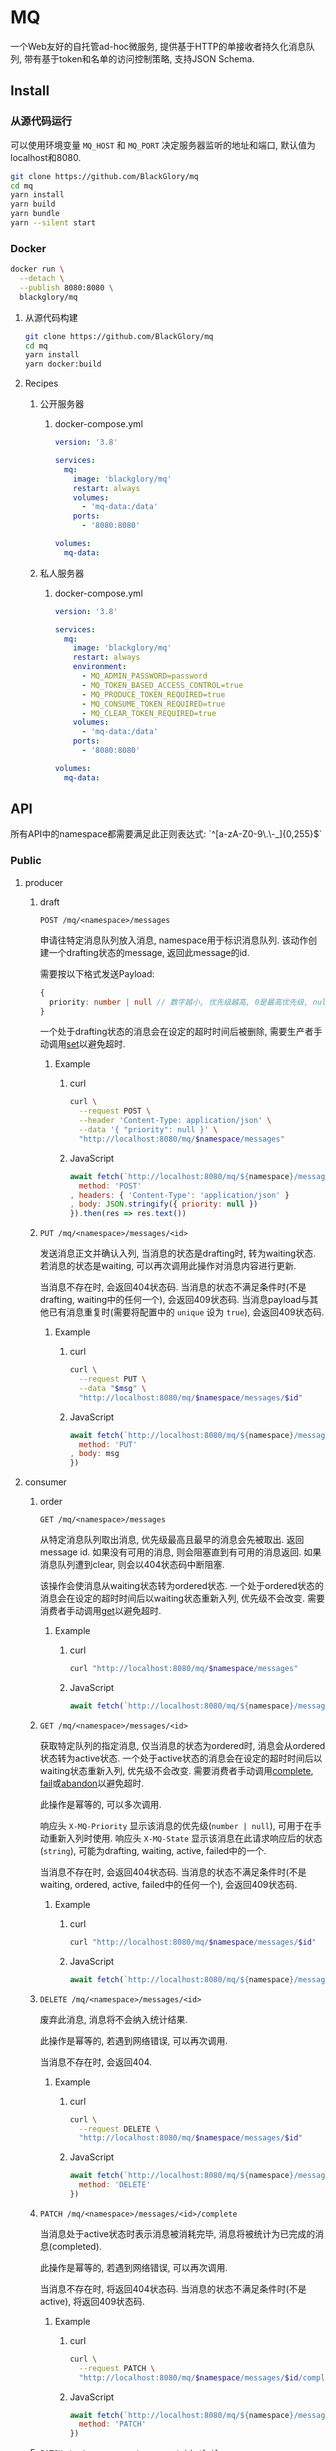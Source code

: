 * MQ
一个Web友好的自托管ad-hoc微服务,
提供基于HTTP的单接收者持久化消息队列,
带有基于token和名单的访问控制策略,
支持JSON Schema.

** Install
*** 从源代码运行
可以使用环境变量 =MQ_HOST= 和 =MQ_PORT= 决定服务器监听的地址和端口, 默认值为localhost和8080.

#+BEGIN_SRC sh
git clone https://github.com/BlackGlory/mq
cd mq
yarn install
yarn build
yarn bundle
yarn --silent start
#+END_SRC

*** Docker
#+BEGIN_SRC sh
docker run \
  --detach \
  --publish 8080:8080 \
  blackglory/mq
#+END_SRC

**** 从源代码构建
#+BEGIN_SRC sh
git clone https://github.com/BlackGlory/mq
cd mq
yarn install
yarn docker:build
#+END_SRC

**** Recipes
***** 公开服务器
****** docker-compose.yml
#+BEGIN_SRC yaml
version: '3.8'

services:
  mq:
    image: 'blackglory/mq'
    restart: always
    volumes:
      - 'mq-data:/data'
    ports:
      - '8080:8080'

volumes:
  mq-data:
#+END_SRC

***** 私人服务器
****** docker-compose.yml
#+BEGIN_SRC yaml
version: '3.8'

services:
  mq:
    image: 'blackglory/mq'
    restart: always
    environment:
      - MQ_ADMIN_PASSWORD=password
      - MQ_TOKEN_BASED_ACCESS_CONTROL=true
      - MQ_PRODUCE_TOKEN_REQUIRED=true
      - MQ_CONSUME_TOKEN_REQUIRED=true
      - MQ_CLEAR_TOKEN_REQUIRED=true
    volumes:
      - 'mq-data:/data'
    ports:
      - '8080:8080'

volumes:
  mq-data:
#+END_SRC

** API
所有API中的namespace都需要满足此正则表达式: `^[a-zA-Z0-9\.\-_]{0,255}$`

*** Public
**** producer
***** draft
=POST /mq/<namespace>/messages=

申请往特定消息队列放入消息, namespace用于标识消息队列.
该动作创建一个drafting状态的message, 返回此message的id.

需要按以下格式发送Payload:
#+BEGIN_SRC ts
{
  priority: number | null // 数字越小, 优先级越高, 0是最高优先级, null是最低优先级.
}
#+END_SRC

一个处于drafting状态的消息会在设定的超时时间后被删除, 需要生产者手动调用[[set]]以避免超时.

****** Example
******* curl
#+BEGIN_SRC sh
curl \
  --request POST \
  --header 'Content-Type: application/json' \
  --data '{ "priority": null }' \
  "http://localhost:8080/mq/$namespace/messages"
#+END_SRC

******* JavaScript
#+BEGIN_SRC js
await fetch(`http://localhost:8080/mq/${namespace}/messages`, {
  method: 'POST'
, headers: { 'Content-Type': 'application/json' }
, body: JSON.stringify({ priority: null })
}).then(res => res.text())
#+END_SRC

***** <<set>>
=PUT /mq/<namespace>/messages/<id>=

发送消息正文并确认入列, 当消息的状态是drafting时, 转为waiting状态.
若消息的状态是waiting, 可以再次调用此操作对消息内容进行更新.

当消息不存在时, 会返回404状态码.
当消息的状态不满足条件时(不是drafting, waiting中的任何一个), 会返回409状态码.
当消息payload与其他已有消息重复时(需要将配置中的 =unique= 设为 =true=), 会返回409状态码.

****** Example
******* curl
#+BEGIN_SRC sh
  curl \
    --request PUT \
    --data "$msg" \
    "http://localhost:8080/mq/$namespace/messages/$id"
#+END_SRC

******* JavaScript
#+BEGIN_SRC js
await fetch(`http://localhost:8080/mq/${namespace}/messages/${id}`, {
  method: 'PUT'
, body: msg
})
#+END_SRC

**** consumer
***** order
=GET /mq/<namespace>/messages=

从特定消息队列取出消息, 优先级最高且最早的消息会先被取出.
返回message id.
如果没有可用的消息, 则会阻塞直到有可用的消息返回.
如果消息队列遭到clear, 则会以404状态码中断阻塞.

该操作会使消息从waiting状态转为ordered状态.
一个处于ordered状态的消息会在设定的超时时间后以waiting状态重新入列, 优先级不会改变.
需要消费者手动调用[[get]]以避免超时.

****** Example
******* curl
#+BEGIN_SRC sh
curl "http://localhost:8080/mq/$namespace/messages"
#+END_SRC

******* JavaScript
#+BEGIN_SRC js
await fetch(`http://localhost:8080/mq/${namespace}/messages`).then(res => res.text())
#+END_SRC

***** <<get>>
=GET /mq/<namespace>/messages/<id>=

获取特定队列的指定消息, 仅当消息的状态为ordered时, 消息会从ordered状态转为active状态.
一个处于active状态的消息会在设定的超时时间后以waiting状态重新入列, 优先级不会改变.
需要消费者手动调用[[complete]], [[fail]]或[[abandon]]以避免超时.

此操作是幂等的, 可以多次调用.

响应头 =X-MQ-Priority= 显示该消息的优先级(=number | null=), 可用于在手动重新入列时使用.
响应头 =X-MQ-State= 显示该消息在此请求响应后的状态(=string=), 可能为drafting, waiting, active, failed中的一个.

当消息不存在时, 会返回404状态码.
当消息的状态不满足条件时(不是waiting, ordered, active, failed中的任何一个), 会返回409状态码.

****** Example
******* curl
#+BEGIN_SRC sh
curl "http://localhost:8080/mq/$namespace/messages/$id"
#+END_SRC

******* JavaScript
#+BEGIN_SRC js
await fetch(`http://localhost:8080/mq/${namespace}/messages/${id}`).then(res => res.text())
#+END_SRC

***** <<abandon>>
=DELETE /mq/<namespace>/messages/<id>=

废弃此消息, 消息将不会纳入统计结果.

此操作是幂等的, 若遇到网络错误, 可以再次调用.

当消息不存在时, 会返回404.

****** Example
******* curl
#+BEGIN_SRC sh
curl \
  --request DELETE \
  "http://localhost:8080/mq/$namespace/messages/$id"
#+END_SRC

******* JavaScript
#+BEGIN_SRC js
await fetch(`http://localhost:8080/mq/${namespace}/messages/${id}`, {
  method: 'DELETE'
})
#+END_SRC

***** <<complete>>
=PATCH /mq/<namespace>/messages/<id>/complete=

当消息处于active状态时表示消息被消耗完毕, 消息将被统计为已完成的消息(completed).

此操作是幂等的, 若遇到网络错误, 可以再次调用.

当消息不存在时, 将返回404状态码.
当消息的状态不满足条件时(不是active), 将返回409状态码.

****** Example
******* curl
#+BEGIN_SRC sh
curl \
  --request PATCH \
  "http://localhost:8080/mq/$namespace/messages/$id/complete"
#+END_SRC

******* JavaScript
#+BEGIN_SRC js
await fetch(`http://localhost:8080/mq/${namespace}/messages/${id}/complete`, {
  method: 'PATCH'
})
#+END_SRC

***** <<fail>>
=PATCH /mq/<namespace>/messages/<id>/fail=

当消息处于active状态时表示消息在消耗过程中失败,
消息将从active状态转为failed状态, 同时被统计为已失败的消息(failed).

此操作是幂等的, 若遇到网络错误, 可以再次调用.

当消息不存在时, 将返回404状态码.
当消息的状态不满足条件时(不是active), 将返回409状态码.

****** Example
******* curl
#+BEGIN_SRC sh
curl \
  --request PATCH \
  "http://localhost:8080/mq/$namespace/messages/$id/fail"
#+END_SRC

******* JavaScript
#+BEGIN_SRC js
await fetch(`http://localhost:8080/mq/${namespace}/messages/${id}/fail`, {
  method: 'PATCH'
})
#+END_SRC

***** renew
=PATCH /mq/<namespace>/messages/<id>/renew=

当消息处于failed状态时表示将消息重新入列, 消息将从failed状态转为waiting状态.

此操作是幂等的, 若遇到网络错误, 可以再次调用.

当消息不存在时, 将返回404状态码.
当消息的状态不满足条件时(不是failed), 将返回409状态码.

****** Example
******* curl
#+BEGIN_SRC sh
curl \
  --request PATCH \
  "http://localhost:8080/mq/$namespace/messages/$id/renew"
#+END_SRC

******* JavaScript
#+BEGIN_SRC js
await fetch(`http://localhost:8080/mq/${namespace}/messages/${id}/renew`, {
  method: 'PATCH'
})
#+END_SRC

***** get all failed message ids
=GET /mq/<namespace>/failed-messages=

列出所有处于failed状态的消息id.
返回 =Array<string>=.

此操作支持返回[[https://github.com/ndjson/ndjson-spec][ndjson]]格式的响应, 需要 =Accept: application/x-ndjson= 请求头.

****** Example
******* curl
#+BEGIN_SRC sh
curl "http://localhost:8080/mq/$namespace/failed-messages"
#+END_SRC

******* JavaScript
#+BEGIN_SRC js
await fetch(`http://localhost:8080/mq/${namespace}/failed-messages`).then(res => res.json())
#+END_SRC

***** abandon all failed messages
=DELETE /mq/<namespace>/failed-messages=

将所有failed状态的消息废弃.

****** Example
******* curl
#+BEGIN_SRC sh
curl \
  --request DELETE \
  "http://localhost:8080/mq/$namespace/failed-messages"
#+END_SRC

******* JavaScript
#+BEGIN_SRC js
await fetch(`http://localhost:8080/mq/${namespace}/failed-messages`, {
  method: 'POST'
})
#+END_SRC

***** renew all failed messages
=PATCH /mq/<namespace>/failed-messages/renew=

将所有failed状态的消息以FIFO的顺序转为waiting状态.

****** Example
******* curl
#+BEGIN_SRC sh
curl \
  --request PATCH \
  "http://localhost:8080/mq/$namespace/failed-messages/renew"
#+END_SRC

******* JavaScript
#+BEGIN_SRC js
await fetch(`http://localhost:8080/mq/${namespace}/failed-messages/renew`, {
  method: 'POST'
})
#+END_SRC

**** <<clear>>
=DELETE /mq/<namespace>=

清空队列内的所有消息和统计信息.

***** Example
****** curl
#+BEGIN_SRC sh
curl \
  --request DELETE \
  "http://localhost:8080/mq/$namespace"
#+END_SRC

****** JavaScript
#+BEGIN_SRC js
await fetch(`http://localhost:8080/mq/${namespace}`, {
  method: 'DELETE'
})
#+END_SRC

**** stats
=GET /mq/<namespace>/stats=

获取统计信息, 查看当前队列中对应状态的消息个数.
由于completed状态的消息不会保留, 因此completed的值是由计数器统计的.
除非调用[[clear]], 否则completed的数值将只会增长不会减少.

#+BEGIN_SRC ts
{
  namespace: string
  drafting: number
  waiting: number
  ordered: number
  active: number
  completed: number
  failed: number
}
#+END_SRC

***** Example
****** curl
#+BEGIN_SRC sh
curl "http://localhost:8080/mq/$namespace/stats"
#+END_SRC

****** JavaScript
#+BEGIN_SRC js
await fetch(`http://localhost:8080/mq/${namespace}/stats`).then(res => res.json())
#+END_SRC

**** get all namespaces
=GET /mq=

获取所有有统计信息的队列namespace.

返回 =Array<string>=.

此操作支持返回[[https://github.com/ndjson/ndjson-spec][ndjson]]格式的响应, 需要 =Accept: application/x-ndjson= 请求头.

***** Example
****** curl
#+BEGIN_SRC sh
curl 'http://localhost:8080/mq'
#+END_SRC

****** JavaScript
#+BEGIN_SRC js
await fetch('http://localhost:8080/mq').then(res => res.json())
#+END_SRC

***** Example
****** curl
#+BEGIN_SRC sh
curl 'http://localhost:8080/metrics'
#+END_SRC

****** JavaScript
#+BEGIN_SRC js
await fetch('http://localhost:8080/metrics').then(res => res.json())
#+END_SRC

*** Private
**** 队列配置
#+BEGIN_SRC ts
{
  unique: boolean | null // 队列是否对消息自动去重, null表示继承全局设置
  draftingTimeout: number | null // 允许处于draft状态的秒数, null表示继承全局设置
  orderedTimeout: number | null // 允许处于ordered状态的秒数, null表示继承全局设置
  activeTimeout: number | null // 允许处于active状态的秒数, null表示继承全局设置
  concurrency: number | null // 允许派发的并发任务数, null表示继承全局设置
}
#+END_SRC

可用以下环境变量作为全局设置:
- =MQ_UNIQUE=, 默认为 =false=.
- =MQ_DRAFTING_TIMEOUT=, 默认为60秒.
- =MQ_ORDERED_TIMEOUT=, 默认为60秒.
- =MQ_ACTIVE_TIMEOUT=, 默认为300秒.
- =MQ_CONCURRENCY=, 默认为无限.

***** 获取所有具有配置的namespace
=GET /admin/mq-with-config=

返回由JSON表示的字符串数组 =string[]=.

****** Example
******* curl
#+BEGIN_SRC sh
curl \
  --header "Authorization: Bearer $ADMIN_PASSWORD" \
  "http://localhost:8080/admin/mq-with-config"
#+END_SRC

******* fetch
#+BEGIN_SRC js
await fetch('http://localhost:8080/admin/mq-with-config', {
  headers: {
    'Authorization': `Bearer ${adminPassword}`
  }
}).then(res => res.json())
#+END_SRC

***** 获取特定队列的配置
=GET /admin/mq/<namespace>/config=

返回JSON:
#+BEGIN_SRC ts
{
  unique: boolean | null
  draftingTimeout: number | null
  orderedTimeout: number | null
  activeTimeout: number | null
  concurrency: number | null
}
#+END_SRC

****** Example
******* curl
#+BEGIN_SRC sh
curl \
  --header "Authorization: Bearer $ADMIN_PASSWORD" \
  "http://localhost:8080/admin/mq/$namespace/config"
#+END_SRC

******* fetch
#+BEGIN_SRC js
await fetch(`http://localhost:8080/admin/mq/${namespace}/config`, {
  headers: {
    'Authorization': `Bearer ${adminPassword}`
  }
}).then(res => res.json())
#+END_SRC

***** 设置配置
=PUT /admin/mq/<namespace>/config/unique=
=PUT /admin/mq/<namespace>/config/drafting-timeout=
=PUT /admin/mq/<namespace>/config/ordered-timeout=
=PUT /admin/mq/<namespace>/config/active-timeout=
=PUT /admin/mq/<namespace>/config/concurrency=

Payload必须为对应的null以外的JSON值.

****** Example
******* curl
#+BEGIN_SRC sh
curl \
  --request PUT \
  --header "Authorization: Bearer $ADMIN_PASSWORD" \
  --header "Content-Type: application/json" \
  --data "$UNIQUE" \
  "http://localhost:8080/admin/mq/$namespace/config/unique"
#+END_SRC

******* fetch
#+BEGIN_SRC js
await fetch(`http://localhost:8080/admin/mq/${namespace}/config/unique`, {
  method: 'PUT'
, headers: {
    'Authorization': `Bearer ${adminPassword}`
  , 'Content-Type': 'application/json'
  }
, body: JSON.stringify(unique)
})
#+END_SRC

***** 移除配置
=DELETE /admin/mq/<namespace>/config/unique=
=DELETE /admin/mq/<namespace>/config/drafting-timeout=
=DELETE /admin/mq/<namespace>/config/ordered-timeout=
=DELETE /admin/mq/<namespace>/config/active-timeout=
=DELETE /admin/mq/<namespace>/config/concurrency=

****** Example
******* curl
#+BEGIN_SRC sh
curl \
  --request DELETE \
  --header "Authorization: Bearer $ADMIN_PASSWORD" \
  "http://localhost:8080/admin/mq/$namespace/config/unique"
#+END_SRC

******* fetch
#+BEGIN_SRC js
await fetch(`http://localhost:8080/admin/mq/${namespace}/config/unique`, {
  method: 'DELETE'
})
#+END_SRC

**** JSON Schema验证
通过设置环境变量 =MQ_JSON_VALIDATION=true= 可开启set的JSON Schema验证功能.
任何带有 =Content-Type: application/json= 的请求都会被验证,
即使没有设置JSON Schema, 也会拒绝不合法的JSON文本.
JSON验证仅用于验证, 不会重新序列化消息, 因此follow得到的payload会与write发送的消息相同.

在开启验证功能的情况下, 通过环境变量 =MQ_DEFAULT_JSON_SCHEMA= 可设置默认的JSON Schema,
该验证仅对带有 =Content-Type: application/json= 的请求有效.

通过设置环境变量 =MQ_JSON_PAYLOAD_ONLY=true=,
可以强制write只接受带有 =Content-Type: application/json= 的请求.
此设置在未开启JSON Schema验证的情况下也有效, 但在这种情况下服务器能够接受不合法的JSON.

***** 为mq单独设置JSON Schema
可单独为mq设置JSON Schema, 被设置的mq将仅接受 =Content-Type: application/json= 请求.

****** 获取所有具有JSON Schema的namespace
=GET /admin/mq-with-json-schema=

获取所有具有JSON Schema的namespace, 返回由JSON表示的字符串数组 =string[]=.

******* Example
******** curl
#+BEGIN_SRC sh
curl \
  --header "Authorization: Bearer $ADMIN_PASSWORD" \
  "http://localhost:8080/admin/mq-with-json-schema"
#+END_SRC

******** fetch
#+BEGIN_SRC js
await fetch('http://localhost:8080/admin/mq-with-json-schema', {
  headers: {
    'Authorization': `Bearer ${adminPassword}`
  }
}).then(res => res.json())
#+END_SRC

****** 获取JSON Schema
=GET /admin/mq/<namespace>/json-schema=

******* Example
******** curl
#+BEGIN_SRC sh
curl \
  --header "Authorization: Bearer $ADMIN_PASSWORD" \
  "http://localhost:8080/admin/mq/$namespace/json-schema"
#+END_SRC

******** fetch
#+BEGIN_SRC js
await fetch(`http://localhost:8080/admin/mq/${namespace}/json-schema`, {
  headers: {
    'Authorization': `Bearer ${adminPassword}`
  }
}).then(res => res.json())
#+END_SRC

****** 设置JSON Schema
=PUT /admin/mq/<namespace>/json-schema=

******* Example
******** curl
#+BEGIN_SRC sh
curl \
  --request PUT \
  --header "Authorization: Bearer $ADMIN_PASSWORD" \
  --header "Content-Type: application/json" \
  --data "$JSON_SCHEMA" \
  "http://localhost:8080/admin/mq/$namespace/json-schema"
#+END_SRC

******** fetch
#+BEGIN_SRC js
await fetch(`http://localhost:8080/admin/mq/${namespace}/json-schema`, {
  method: 'PUT'
, headers: {
    'Authorization': `Bearer ${adminPassword}`
    'Content-Type': 'application/json'
  }
, body: JSON.stringify(jsonSchema)
})
#+END_SRC

****** 移除JSON Schema
=DELETE /admin/mq/<namespace>/json-schema=

******* Example
******** curl
#+BEGIN_SRC sh
curl \
  --request DELETE \
  --header "Authorization: Bearer $ADMIN_PASSWORD" \
  "http://localhost:8080/admin/mq/$namespace/json-schema"
#+END_SRC

******** fetch
#+BEGIN_SRC js
await fetch(`http://localhost:8080/admin/mq/${namespace}/json-schema`, {
  method: 'DELETE'
, headers: {
    'Authorization': `Bearer ${adminPassword}`
  }
})
#+END_SRC

**** 访问控制
mq提供两种可以同时启用的访问控制策略.

所有访问控制API都使用基于口令的Bearer Token Authentication.
口令需通过环境变量 =MQ_ADMIN_PASSWORD= 进行设置.

访问控制规则是通过[[https://www.sqlite.org/wal.html][WAL模式]]的SQLite3持久化的, 开启访问控制后,
服务器的吞吐量和响应速度会受到硬盘性能的影响.

已经打开的连接不会受到新的访问控制规则的影响.

***** 基于名单的访问控制
通过设置环境变量 =MQ_LIST_BASED_ACCESS_CONTROL= 开启基于名单的访问控制:
- =whitelist=
  启用基于mq白名单的访问控制, 只有在名单内的mq允许被访问.
- =blacklist=
  启用基于mq黑名单的访问控制, 只有在名单外的mq允许被访问.

****** 黑名单
******* 获取黑名单
=GET /admin/blacklist=

获取位于黑名单中的所有namespace, 返回JSON表示的字符串数组 =string[]=.

******** Example
********* curl
#+BEGIN_SRC sh
curl \
  --header "Authorization: Bearer $ADMIN_PASSWORD" \
  "http://localhost:8080/admin/blacklist"
#+END_SRC

********* fetch
#+BEGIN_SRC js
await fetch('http://localhost:8080/admin/blacklist', {
  headers: {
    'Authorization': `Bearer ${adminPassword}`
  }
}).then(res => res.json())
#+END_SRC

******* 添加黑名单
=PUT /admin/blacklist/<namespace>=

将特定mq加入黑名单.

******** Example
********* curl
#+BEGIN_SRC sh
curl \
  --request PUT \
  --header "Authorization: Bearer $ADMIN_PASSWORD" \
  "http://localhost:8080/admin/blacklist/$namespace"
#+END_SRC

********* fetch
#+BEGIN_SRC js
await fetch(`http://localhost:8080/admin/blacklist/${namespace}`, {
  method: 'PUT'
, headers: {
    'Authorization': `Bearer ${adminPassword}`
  }
})
#+END_SRC

******* 移除黑名单
=DELETE /admin/blacklist/<namespace>=

将特定mq从黑名单中移除.

******** Example
********* curl
#+BEGIN_SRC sh
curl \
  --request DELETE \
  --header "Authorization: Bearer $ADMIN_PASSWORD" \
  "http://localhost:8080/admin/blacklist/$namespace"
#+END_SRC

********* fetch
#+BEGIN_SRC js
await fetch(`http://localhost:8080/admin/blacklist/${namespace}`, {
  method: 'DELETE'
, headers: {
    'Authorization': `Bearer ${adminPassword}`
  }
})
#+END_SRC

****** 白名单
******* 获取白名单
=GET /admin/whitelist=

获取位于黑名单中的所有namespace, 返回JSON表示的字符串数组 =string[]=.

******** Example
********* curl
#+BEGIN_SRC sh
curl \
  --header "Authorization: Bearer $ADMIM_PASSWORD" \
  "http://localhost:8080/admin/whitelist"
#+END_SRC

********* fetch
#+BEGIN_SRC js
await fetch('http://localhost:8080/admin/whitelist', {
  headers: {
    'Authorization': `Bearer ${adminPassword}`
  }
}).then(res => res.json())
#+END_SRC

******* 添加白名单
=PUT /admin/whitelist/<namespace>=

将特定mq加入白名单.

******** Example
********* curl
#+BEGIN_SRC sh
curl \
  --request PUT \
  --header "Authorization: Bearer $ADMIN_PASSWORD" \
  "http://localhost:8080/admin/whitelist/$namespace"
#+END_SRC

********* fetch
#+BEGIN_SRC js
await fetch(`http://localhost:8080/admin/whitelist/${namespace}`, {
  method: 'PUT'
, headers: {
    'Authorization': `Bearer ${adminPassword}`
  }
})
#+END_SRC

******* 移除白名单
=DELETE /admin/whitelist/<namespace>=

将特定mq从白名单中移除.

******** Example
********* curl
#+BEGIN_SRC sh
curl \
  --request DELETE \
  --header "Authorization: Bearer $ADMIN_PASSWORD" \
  "http://localhost:8080/admin/whitelist/$namespace"
#+END_SRC

********* fetch
#+BEGIN_SRC js
await fetch(`http://localhost:8080/admin/whitelist/${namespace}`, {
  method: 'DELETE'
, headers: {
    'Authorization': `Bearer ${adminPassword}`
  }
})
#+END_SRC

***** 基于token的访问控制
对token的要求: =^[a-zA-Z0-9\.\-_]{1,256}$=

通过设置环境变量 =MQ_TOKEN_BASED_ACCESS_CONTROL=true= 开启基于token的访问控制.

基于token的访问控制将根据消息队列的token access policy决定其访问规则.
可通过环境变量 =MQ_PRODUCE_TOKEN_REQUIRED=, =MQ_CONSUME_TOKEN_REQUIRED=, =MQ_CLEAR_TOKEN_REQUIRED= 设置相关默认值,
未设置情况下为 =false=.

一个消息队列可以有多个token, 每个token可以单独设置produce和consume权限, 不同消息队列的token不共用.

基于token的访问控制作出了以下假设
- token的传输过程是安全的
- token难以被猜测
- token的意外泄露可以被迅速处理

****** 获取所有具有token策略的队列namespace
=GET /admin/mq-with-token-policies=

获取所有具有token策略的队列namespace, 返回由JSON表示的字符串数组 =string[]=.

******* Example
******** curl
#+BEGIN_SRC sh
curl \
  --header "Authorization: Bearer $ADMIN_PASSWORD" \
  "http://localhost:8080/admin/mq-with-token-policies"
#+END_SRC

******** fetch
#+BEGIN_SRC js
await fetch('http://localhost:8080/admin/mq-with-token-policies')
#+END_SRC

****** 获取特定队列的token策略
=GET /admin/mq/<namespace>/token-policies=

返回JSON:
#+BEGIN_SRC ts
{
  produceTokenRequired: boolean | null
  consumeTokenRequired: boolean | null
  clearTokenRequired: boolean | null
}
#+END_SRC
=null= 代表沿用相关默认值.

******* Example
******** curl
#+BEGIN_SRC sh
curl \
  --header "Authorization: Bearer $ADMIN_PASSWORD" \
  "http://localhost:8080/admin/mq/$namespace/token-policies"
#+END_SRC

******** fetch
#+BEGIN_SRC js
await fethc(`http://localhost:8080/admin/mq/${namespace}/token-policies`, {
  headers: {
    'Authorization': `Bearer ${adminPassword}`
  }
}).then(res => res.json())
#+END_SRC

****** 设置token策略
=PUT /admin/mq/<namespace>/token-policies/produce-token-required=
=PUT /admin/mq/<namespace>/token-policies/consume-token-required=
=PUT /admin/mq/<namespace>/token-policies/clear-token-required=

Payload必须是一个布尔值.

******* Example
******** curl
#+BEGIN_SRC sh
curl \
  --request PUT \
  --header "Authorization: Bearer $ADMIN_PASSWORD" \
  --header "Content-Type: application/json" \
  --data "$PRODUCE_TOKEN_REQUIRED" \
  "http://localhost:8080/admin/mq/$namespace/token-policies/produce-token-required"
#+END_SRC

******** fetch
#+BEGIN_SRC js
await fetch(`http://localhost:8080/admin/mq/${namespace}/token-policies/produce-token-required`, {
  method: 'PUT'
, headers: {
    'Authorization': `Bearer ${adminPassword}`
  , 'Content-Type': 'application/json'
  }
, body: JSON.stringify(produceTokenRequired)
})
#+END_SRC

****** 移除token策略
=DELETE /admin/mq/<namespace>/token-policies/produce-token-required=
=DELETE /admin/mq/<namespace>/token-policies/consume-token-required=
=DELETE /admin/mq/<namespace>/token-policies/clear-token-required=

******* Example
******** curl
#+BEGIN_SRC sh
curl \
  --request DELETE \
  --header "Authorization: Bearer $ADMIN_PASSWORD" \
  "http://localhost:8080/admin/mq/$namespace/token-policies/produce-token-required"
#+END_SRC

******** fetch
#+BEGIN_SRC js
await fetch(`http://localhost:8080/admin/mq/${namespace}/token-policies/produce-token-required`, {
  method: 'DELETE'
, headers: {
    'Authorization': `Bearer ${adminPassword}`
  }
})
#+END_SRC

****** 获取所有具有token的namespace
=GET /admin/mq-with-tokens=

获取所有具有token的namespace, 返回由JSON表示的字符串数组 =string[]=

******* Example
******** curl
#+BEGIN_SRC sh
curl \
  --header "Authorization: Bearer $ADMIN_PASSWORD" \
  "http://localhost:8080/admin/mq-with-tokens"
#+END_SRC

******** fetch
#+BEGIN_SRC js
await fetch(`http://localhost:8080/admin/mq-with-tokens`, {
  headers: {
    'Authorization': `Bearer ${adminPassword}`
  }
}).then(res => res.json())
#+END_SRC

****** 获取特定mq的所有token信息
=GET /admin/mq/<namespace>/tokens=

获取特定mq的所有token信息, 返回JSON表示的token信息数组:
#+BEGIN_SRC ts
Array<{
  token: string
  enquque: boolean
  consume: boolean
  clear: boolean
}>
#+END_SRC

******* Example
******** curl
#+BEGIN_SRC sh
curl \
  --header "Authorization: Bearer $ADMIN_PASSWORD" \
  "http://localhost:8080/admin/mq/$namespace/tokens"
#+END_SRC

******** fetch
#+BEGIN_SRC js
await fetch(`http://localhost:8080/admin/mq/${namespace}/tokens`, {
  headers: {
    'Authorization': `Bearer ${adminPassword}`
  }
}).then(res => res.json())
#+END_SRC

****** 为特定mq的token设置produce权限
=PUT /admin/mq/<namespace>/tokens/<token>/produce=

添加/更新token, 为token设置produce权限.

******* Example
******** curl
#+BEGIN_SRC sh
curl \
  --request PUT \
  --header "Authorization: Bearer $ADMIN_PASSWORD" \
  "http://localhost:8080/admin/mq/$namespace/tokens/$token/produce"
#+END_SRC

******** fetch
#+BEGIN_SRC js
await fetch(`http://localhost:8080/admin/mq/${namespace}/tokens/${token}/produce`, {
  method: 'PUT'
, headers: {
    'Authorization': `Bearer ${adminPassword}`
  }
})
#+END_SRC

****** 取消特定mq的token的produce权限
=DELETE /admin/mq/<namespace>/tokens/<token>/produce=

取消token的produce权限.

******* Example
******** curl
#+BEGIN_SRC sh
curl \
  --request DELETE \
  --header "Authorization: Bearer $ADMIN_PASSWORD" \
  "http://localhost:8080/admin/mq/$namespace/tokens/$token/produce"
#+END_SRC

******** fetch
#+BEGIN_SRC js
await fetch(`http://localhost:8080/admin/mq/${namespace}/tokens/${token}/produce`, {
  method: 'DELETE'
, headers: {
    'Authorization': `Bearer ${adminPassword}`
  }
})
#+END_SRC

****** 为特定mq的token设置consume权限
=PUT /admin/mq/<namespace>/tokens/<token>/consume=

添加/更新token, 为token设置consume权限.

******* Example
******** curl
#+BEGIN_SRC sh
curl \
  --request PUT \
  --header "Authorization: Bearer $ADMIN_PASSWORD" \
  "http://localhost:8080/admin/mq/$namespace/tokens/$token/consume"
#+END_SRC

******** fetch
#+BEGIN_SRC js
await fetch(`http://localhost:8080/admin/mq/${namespace}/tokens/${token}/consume`, {
  method: 'PUT'
, headers: {
    'Authorization': `Bearer ${adminPassword}`
  }
})
#+END_SRC

****** 取消特定mq的token的consume权限
=DELETE /admin/mq/<namespace>/tokens/<token>/consume=

取消token的consume权限.

******* Example
******** curl
#+BEGIN_SRC sh
curl \
  --request DELETE \
  --header "Authorization: Bearer $ADMIN_PASSWORD" \
  "http://localhost:8080/admin/mq/$namespace/tokens/$token/consume"
#+END_SRC

******** fetch
#+BEGIN_SRC js
await fetch(`http://localhost:8080/admin/mq/${namespace}/tokens/${token}/consume`, {
  method: 'DELETE'
, headers: {
    'Authorization': `Bearer ${adminPassword}`
  }
})
#+END_SRC

****** 为特定mq的token设置clear权限
=PUT /admin/mq/<namespace>/tokens/<token>/clear=

添加/更新token, 为token设置clear权限.

******* Example
******** curl
#+BEGIN_SRC sh
curl \
  --request PUT \
  --header "Authorization: Bearer $ADMIN_PASSWORD" \
  "http://localhost:8080/admin/mq/$namespace/tokens/$token/clear"
#+END_SRC

******** fetch
#+BEGIN_SRC js
await fetch(`http://localhost:8080/admin/mq/${namespace}/tokens/${token}/clear`, {
  method: 'PUT'
, headers: {
    'Authorization': `Bearer ${adminPassword}`
  }
})
#+END_SRC

****** 取消特定mq的token的clear权限
=DELETE /admin/mq/<namespace>/tokens/<token>/clear=

取消token的clear权限.

******* Example
******** curl
#+BEGIN_SRC sh
curl \
  --request DELETE \
  --header "Authorization: Bearer $ADMIN_PASSWORD" \
  "http://localhost:8080/admin/mq/$namespace/tokens/$token/clear"
#+END_SRC

******** fetch
#+BEGIN_SRC js
await fetch(`http://localhost:8080/admin/mq/${namespace}/tokens/${token}/clear`, {
  method: 'DELETE'
, headers: {
    'Authorization': `Bearer ${adminPassword}`
  }
})
#+END_SRC

** HTTP/2
MQ支持HTTP/2, 以多路复用反向代理时的连接, 可通过设置环境变量 =MQ_HTTP2=true= 开启.

此HTTP/2支持不提供从HTTP/1.1自动升级的功能, 亦不提供HTTPS.
因此, 在本地curl里进行测试时, 需要开启 =--http2-prior-knowledge= 选项.

** 限制Payload大小
设置环境变量 =MQ_PAYLOAD_LIMIT= 可限制服务接受的单个请求的Payload字节数, 默认值为1048576(1MB).

设置环境变量 =MQ_SET_PAYLOAD_LIMIT= 可限制set接受的单个请求的Payload字节数,
默认值继承自 =MQ_PAYLOAD_LIMIT=.
